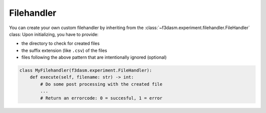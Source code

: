 Filehandler
===========

You can create your own custom filehandler by inheriting from the
:class:`~f3dasm.experiment.filehandler.FileHandler` class: Upon initializing, you have to
provide: 

- the directory to check for created files 
- the suffix extension (like ``.csv``) of the files 
- files following the above pattern that are intentionally ignored (optional)

.. code:: python

    class MyFilehandler(f3dasm.experiment.FileHandler):
        def execute(self, filename: str) -> int:
            # Do some post processing with the created file
            ...
            # Return an errorcode: 0 = succesful, 1 = error